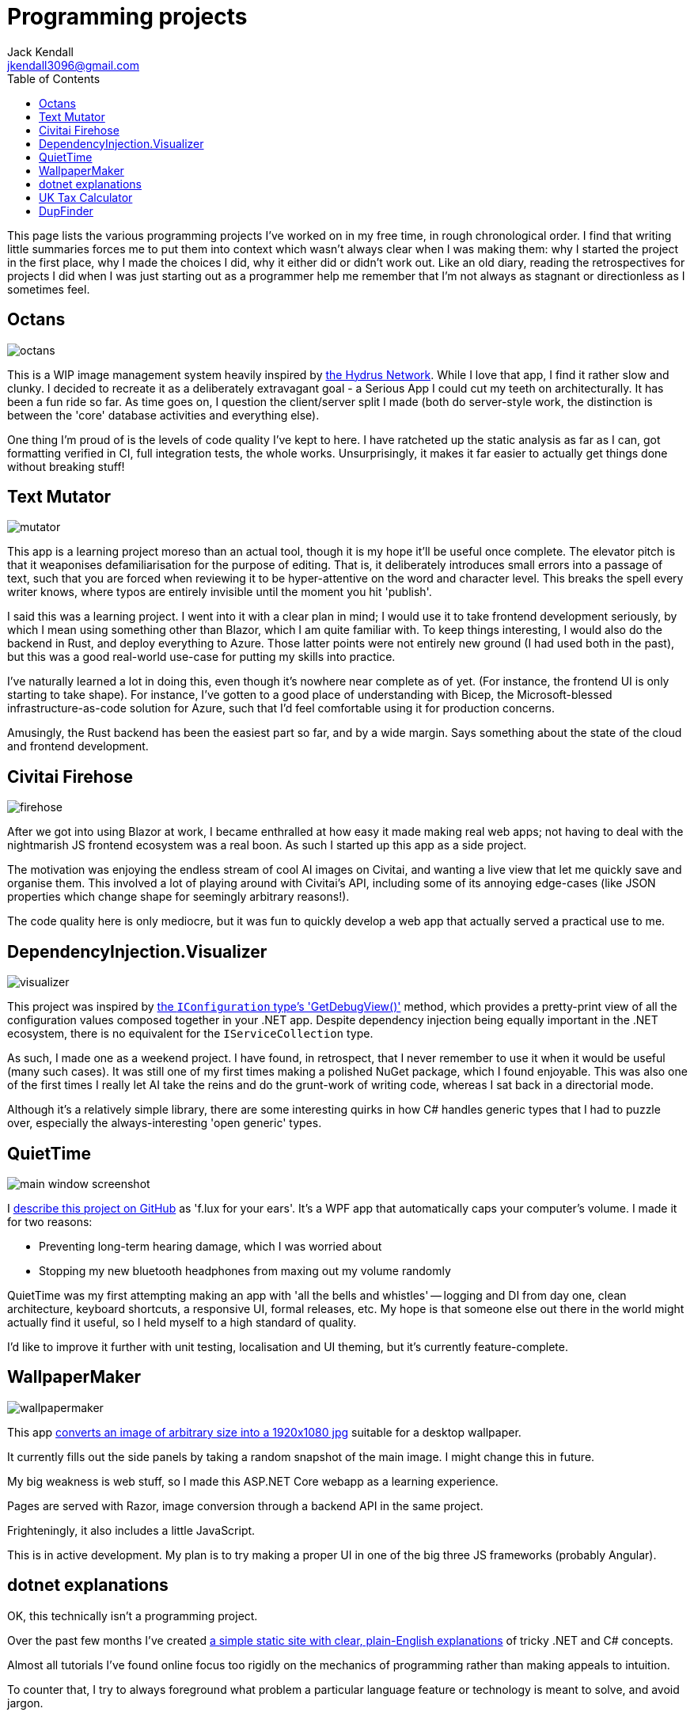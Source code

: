 = Programming projects
Jack Kendall <jkendall3096@gmail.com>
:toc:

This page lists the various programming projects I've worked on in my free time, in rough chronological order. I find that writing little summaries forces me to put them into context which wasn't always clear when I was making them: why I started the project in the first place, why I made the choices I did, why it either did or didn't work out. Like an old diary, reading the retrospectives for projects I did when I was just starting out as a programmer help me remember that I'm not always as stagnant or directionless as I sometimes feel.

== Octans

image:./images/octans.png[]

This is a WIP image management system heavily inspired by https://hydrusnetwork.github.io/hydrus/index.html:[the Hydrus Network]. While I love that app, I find it rather slow and clunky. I decided to recreate it as a deliberately extravagant goal - a Serious App I could cut my teeth on architecturally. It has been a fun ride so far. As time goes on, I question the client/server split I made (both do server-style work, the distinction is between the 'core' database activities and everything else).

One thing I'm proud of is the levels of code quality I've kept to here. I have ratcheted up the static analysis as far as I can, got formatting verified in CI, full integration tests, the whole works. Unsurprisingly, it makes it far easier to actually get things done without breaking stuff!

== Text Mutator
image:./images/mutator.png[]

This app is a learning project moreso than an actual tool, though it is my hope it'll be useful once complete. The elevator pitch is that it weaponises defamiliarisation for the purpose of editing. That is, it deliberately introduces small errors into a passage of text, such that you are forced when reviewing it to be hyper-attentive on the word and character level. This breaks the spell every writer knows, where typos are entirely invisible until the moment you hit 'publish'.

I said this was a learning project. I went into it with a clear plan in mind; I would use it to take frontend development seriously, by which I mean using something other than Blazor, which I am quite familiar with. To keep things interesting, I would also do the backend in Rust, and deploy everything to Azure. Those latter points were not entirely new ground (I had used both in the past), but this was a good real-world use-case for putting my skills into practice.

I've naturally learned a lot in doing this, even though it's nowhere near complete as of yet. (For instance, the frontend UI is only starting to take shape). For instance, I've gotten to a good place of understanding with Bicep, the Microsoft-blessed infrastructure-as-code solution for Azure, such that I'd feel comfortable using it for production concerns.

Amusingly, the Rust backend has been the easiest part so far, and by a wide margin. Says something about the state of the cloud and frontend development.



== Civitai Firehose
image:./images/firehose.png[]

After we got into using Blazor at work, I became enthralled at how easy it made making real web apps; not having to deal with the nightmarish JS frontend ecosystem was a real boon. As such I started up this app as a side project.

The motivation was enjoying the endless stream of cool AI images on Civitai, and wanting a live view that let me quickly save and organise them. This involved a lot of playing around with Civitai's API, including some of its annoying edge-cases (like JSON properties which change shape for seemingly arbitrary reasons!).

The code quality here is only mediocre, but it was fun to quickly develop a web app that actually served a practical use to me.

== DependencyInjection.Visualizer

image:./images/visualizer.png[]

This project was inspired by https://learn.microsoft.com/en-us/dotnet/api/microsoft.extensions.configuration.configurationrootextensions.getdebugview?view=net-9.0-pp:[the `IConfiguration` type's 'GetDebugView()'] method, which provides a pretty-print view of all the configuration values composed together in your .NET app. Despite dependency injection being equally important in the .NET ecosystem, there is no equivalent for the `IServiceCollection` type.

As such, I made one as a weekend project. I have found, in retrospect, that I never remember to use it when it would be useful (many such cases). It was still one of my first times making a polished NuGet package, which I found enjoyable. This was also one of the first times I really let AI take the reins and do the grunt-work of writing code, whereas I sat back in a directorial mode.

Although it's a relatively simple library, there are some interesting quirks in how C# handles generic types that I had to puzzle over, especially the always-interesting 'open generic' types.

== QuietTime

image:https://raw.githubusercontent.com/jkendall327/QuietTime/main/docs/main_window_screenshot.png[]

I https://github.com/jkendall327/QuietTime:[describe this project on GitHub] as 'f.lux for your ears'. It's a WPF app that automatically caps your computer's volume. I made it for two reasons:

* Preventing long-term hearing damage, which I was worried about
* Stopping my new bluetooth headphones from maxing out my volume randomly

QuietTime was my first attempting making an app with 'all the bells and whistles' -- logging and DI from day one, clean architecture, keyboard shortcuts, a responsive UI, formal releases, etc. My hope is that someone else out there in the world might actually find it useful, so I held myself to a high standard of quality.

I'd like to improve it further with unit testing, localisation and UI theming, but it's currently feature-complete.

== WallpaperMaker

image::images/wallpapermaker.png[]

This app https://github.com/jkendall327/WallpaperMaker:[converts an image of arbitrary size into a 1920x1080 jpg] suitable for a desktop wallpaper.

It currently fills out the side panels by taking a random snapshot of the main image. I might change this in future.

My big weakness is web stuff, so I made this ASP.NET Core webapp as a learning experience.

Pages are served with Razor, image conversion through a backend API in the same project.

Frighteningly, it also includes a little JavaScript.

This is in active development. My plan is to try making a proper UI in one of the big three JS frameworks (probably Angular).

== dotnet explanations

OK, this technically isn't a programming project.

Over the past few months I've created https://github.com/jkendall327/dotnet-explanations:[a simple static site with clear, plain-English explanations] of tricky .NET and C# concepts.

Almost all tutorials I've found online focus too rigidly on the mechanics of programming rather than making appeals to intuition. 

To counter that, I try to always foreground what problem a particular language feature or technology is meant to solve, and avoid jargon.

== UK Tax Calculator

image:https://raw.githubusercontent.com/jkendall327/UK-Tax-Calculator/master/TaxCrud/Image.png[]

Since I left my retail job I've been link:writing-portfolio.html[working as a freelance copywriter]. 

I recently filed for my first self-employed tax return, which inspired me to make an app that would help the process along.

The result was https://github.com/jkendall327/UK-Tax-Calculator:[a simple CRUD app that stored transactions, calculated their total and your outstanding tax]. 

The tax calculation was very simple and not suitable for real use, but I'm quite happy with the UI, which is a combination of two NuGet packages.

This was my first project working seriously with databases (I used SQLite), which was very instructive.

== DupFinder

image::images/dupfinder.png[]

I have a lot of holiday photos taking up space on my PC, so I'm always searching for a good heuristic near-duplicate finder for images. 

I'm not satisfied with any currently existing solution, so https://github.com/jkendall327/DupFinder:[I made my my own].

I made this before I got really comfortable with WPF, so the UI isn't spectacular, but it does showcase some async work and interesting ways of comparing image data.